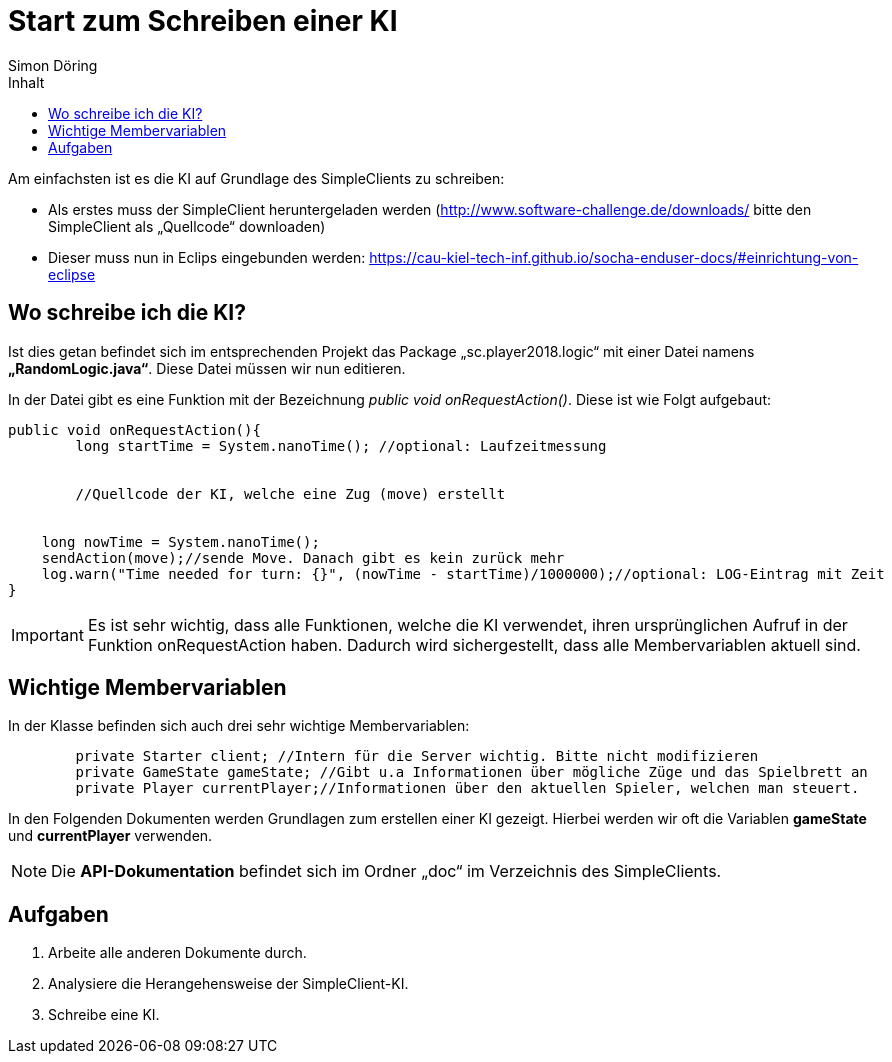 :imagesdir: ./../images
:toc: right
:toc-title: Inhalt
:source-highlighter: pygments
:icons: font

= Start zum Schreiben einer KI
Simon Döring

Am einfachsten ist es die KI auf Grundlage des SimpleClients zu schreiben:

* Als erstes muss der SimpleClient heruntergeladen werden (http://www.software-challenge.de/downloads/  bitte den SimpleClient als „Quellcode“ downloaden)
* Dieser muss nun in Eclips eingebunden werden: https://cau-kiel-tech-inf.github.io/socha-enduser-docs/#einrichtung-von-eclipse

== Wo schreibe ich die KI?

Ist dies getan befindet sich im entsprechenden Projekt das Package „sc.player2018.logic“ mit einer Datei namens *„RandomLogic.java“*. Diese Datei müssen wir nun editieren.

In der Datei gibt es eine Funktion mit der Bezeichnung _public void onRequestAction()_. Diese ist wie Folgt aufgebaut:

[source,java]
-----------------
public void onRequestAction(){
	long startTime = System.nanoTime(); //optional: Laufzeitmessung


	//Quellcode der KI, welche eine Zug (move) erstellt


    long nowTime = System.nanoTime();
    sendAction(move);//sende Move. Danach gibt es kein zurück mehr
    log.warn("Time needed for turn: {}", (nowTime - startTime)/1000000);//optional: LOG-Eintrag mit Zeit
}
-----------------
[IMPORTANT]

 Es ist sehr wichtig, dass alle Funktionen, welche die KI verwendet, ihren ursprünglichen Aufruf in der Funktion onRequestAction haben. Dadurch wird sichergestellt, dass alle Membervariablen aktuell sind.



== Wichtige Membervariablen
In der Klasse befinden sich auch drei sehr wichtige Membervariablen:
[source,java]
	private Starter client; //Intern für die Server wichtig. Bitte nicht modifizieren
	private GameState gameState; //Gibt u.a Informationen über mögliche Züge und das Spielbrett an
	private Player currentPlayer;//Informationen über den aktuellen Spieler, welchen man steuert.

In den Folgenden Dokumenten werden Grundlagen zum erstellen einer KI gezeigt. Hierbei werden wir oft die Variablen *gameState* und *currentPlayer* verwenden.

[NOTE]
Die *API-Dokumentation* befindet sich im Ordner „doc“ im Verzeichnis des SimpleClients.


== Aufgaben

. Arbeite alle anderen Dokumente durch.
. Analysiere die Herangehensweise der SimpleClient-KI.
. Schreibe eine KI.

